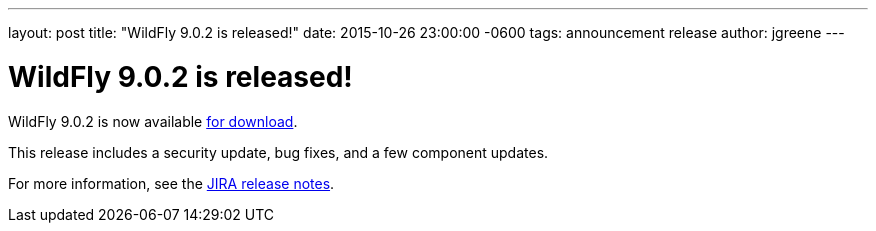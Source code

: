 ---
layout: post
title:  "WildFly 9.0.2 is released!"
date:   2015-10-26 23:00:00 -0600
tags:   announcement release
author: jgreene
---

= WildFly 9.0.2 is released!

WildFly 9.0.2 is now available link:{base_url}/downloads[for download].

This release includes a security update, bug fixes, and a few component updates.

For more information, see the link:https://issues.jboss.org/secure/ReleaseNote.jspa?projectId=12313721&version=12327709[JIRA release notes].
